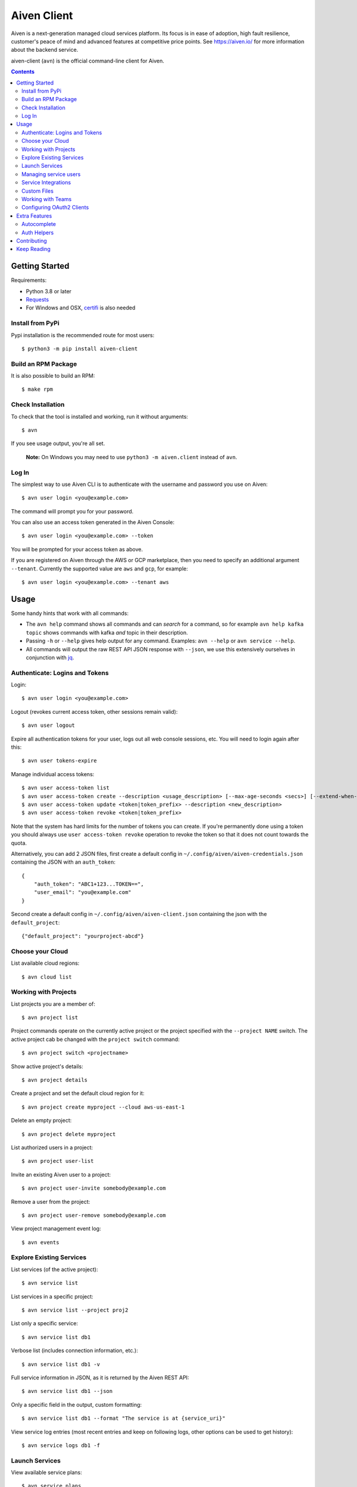 Aiven Client |BuildStatus|_
###########################

.. |BuildStatus| image:: https://github.com/aiven/aiven-client/workflows/Build%20Aiven%20Client/badge.svg?branch=main
.. _BuildStatus: https://github.com/aiven/aiven-client/actions

Aiven is a next-generation managed cloud services platform.  Its focus is in
ease of adoption, high fault resilience, customer's peace of mind and
advanced features at competitive price points.  See https://aiven.io/ for
more information about the backend service.

aiven-client (``avn``) is the official command-line client for Aiven.

.. contents::


.. _platform-requirements:

Getting Started
===============

Requirements:

*  Python 3.8 or later

*  Requests_

*  For Windows and OSX, certifi_ is also needed

.. _`Requests`: http://www.python-requests.org/
.. _`certifi`: https://github.com/certifi/python-certifi

.. _installation:

Install from PyPi
-----------------

Pypi installation is the recommended route for most users::

  $ python3 -m pip install aiven-client


Build an RPM Package
--------------------

It is also possible to build an RPM::

  $ make rpm

Check Installation
------------------

To check that the tool is installed and working, run it without arguments::

  $ avn

If you see usage output, you're all set.

  **Note:** On Windows you may need to use ``python3 -m aiven.client`` instead of ``avn``.

Log In
------

The simplest way to use Aiven CLI is to authenticate with the username and
password you use on Aiven::

  $ avn user login <you@example.com>

The command will prompt you for your password.

You can also use an access token generated in the Aiven Console::

  $ avn user login <you@example.com> --token

You will be prompted for your access token as above.

If you are registered on Aiven through the AWS or GCP marketplace, then you need to specify an additional argument ``--tenant``. Currently the supported value are ``aws`` and ``gcp``, for example::

  $ avn user login <you@example.com> --tenant aws

.. _help-command:
.. _basic-usage:

Usage
=====

Some handy hints that work with all commands:

*  The ``avn help`` command shows all commands and can *search* for a command,
   so for example ``avn help kafka topic`` shows commands with kafka *and*
   topic in their description.

*  Passing ``-h`` or ``--help`` gives help output for any command. Examples:
   ``avn --help`` or ``avn service --help``.

*  All commands will output the raw REST API JSON response with ``--json``,
   we use this extensively ourselves in conjunction with
   `jq <https://stedolan.github.io/jq/>`__.


.. _login-and-users:

Authenticate: Logins and Tokens
-------------------------------

Login::

  $ avn user login <you@example.com>

Logout (revokes current access token, other sessions remain valid)::

  $ avn user logout

Expire all authentication tokens for your user, logs out all web console sessions, etc.
You will need to login again after this::

 $ avn user tokens-expire

Manage individual access tokens::

 $ avn user access-token list
 $ avn user access-token create --description <usage_description> [--max-age-seconds <secs>] [--extend-when-used]
 $ avn user access-token update <token|token_prefix> --description <new_description>
 $ avn user access-token revoke <token|token_prefix>

Note that the system has hard limits for the number of tokens you can create. If you're
permanently done using a token you should always use ``user access-token revoke`` operation
to revoke the token so that it does not count towards the quota.

Alternatively, you can add 2 JSON files, first create a default config in ``~/.config/aiven/aiven-credentials.json`` containing the JSON with an ``auth_token``::

  {
      "auth_token": "ABC1+123...TOKEN==",
      "user_email": "you@example.com"
  }

Second create a default config in ``~/.config/aiven/aiven-client.json`` containing the json with the ``default_project``::

  {"default_project": "yourproject-abcd"}

.. _clouds:

Choose your Cloud
-----------------

List available cloud regions::

  $ avn cloud list

.. _projects:

Working with Projects
---------------------

List projects you are a member of::

  $ avn project list

Project commands operate on the currently active project or the project
specified with the ``--project NAME`` switch. The active project cab be changed
with the ``project switch`` command::

  $ avn project switch <projectname>

Show active project's details::

  $ avn project details

Create a project and set the default cloud region for it::

  $ avn project create myproject --cloud aws-us-east-1

Delete an empty project::

  $ avn project delete myproject

List authorized users in a project::

  $ avn project user-list

Invite an existing Aiven user to a project::

  $ avn project user-invite somebody@example.com

Remove a user from the project::

  $ avn project user-remove somebody@example.com

View project management event log::

  $ avn events

.. _services:

Explore Existing Services
-------------------------

List services (of the active project)::

  $ avn service list

List services in a specific project::

  $ avn service list --project proj2

List only a specific service::

  $ avn service list db1

Verbose list (includes connection information, etc.)::

  $ avn service list db1 -v

Full service information in JSON, as it is returned by the Aiven REST API::

  $ avn service list db1 --json

Only a specific field in the output, custom formatting::

  $ avn service list db1 --format "The service is at {service_uri}"

View service log entries (most recent entries and keep on following logs, other options can be used to get history)::

  $ avn service logs db1 -f

.. _launching-services:

Launch Services
---------------

View available service plans::

  $ avn service plans

Launch a PostgreSQL service::

  $ avn service create mydb -t pg --plan hobbyist

View service type specific options, including examples on how to set them::

  $ avn service types -v

Launch a PostgreSQL service of a specific version (see above command)::

  $ avn service create mydb96 -t pg --plan hobbyist -c pg_version=9.6

Update a service's list of allowed client IP addresses. Note that a list of multiple
values is provided as a comma separated list::

  $ avn service update mydb96 -c ip_filter=10.0.1.0/24,10.0.2.0/24,1.2.3.4/32

Open psql client and connect to the PostgreSQL service (also available for InfluxDB)::

  $ avn service cli mydb96

Update a service to a different plan AND move it to another cloud region::

  $ avn service update mydb --plan startup-4 --cloud aws-us-east-1

Power off a service::

  $ avn service update mydb --power-off

Power on a service::

  $ avn service update mydb --power-on

Terminate a service (all data will be gone!)::

  $ avn service terminate mydb

Managing service users
----------------------

Some service types support multiple users (e.g. PostgreSQL database users).

List, add and delete service users::

  $ avn service user-list
  $ avn service user-create
  $ avn service user-delete

For Redis services running version 6 or above, it's possible to create users with ACLs_::

  $ avn service user-create --username new_user --redis-acl-keys="prefix* another_key" --redis-acl-commands="+set" --redis-acl-categories="-@all +@admin" --redis-acl-channels="prefix* some_chan" my-redis-service

.. _`ACLs`: https://redis.io/topics/acl

Service users are created with strong random passwords.

Service Integrations
--------------------
`Service integrations <https://aiven.io/service-integrations>`_ allow to link Aiven services to other Aiven services or to services
offered by other companies for example for logging. Some examples for various diffenent integrations:
`Google cloud logging`_, `AWS Cloudwatch logging`_, `Remote syslog integration`_ and `Getting started with Datadog`_.

.. _`Google cloud logging`: https://help.aiven.io/en/articles/4209837-sending-service-logs-to-google-cloud-logging
.. _`AWS Cloudwatch logging`: https://help.aiven.io/en/articles/4134821-sending-service-logs-to-aws-cloudwatch
.. _`Remote syslog integration`: https://help.aiven.io/en/articles/2933115-remote-syslog-integration
.. _`Getting started with Datadog`: https://help.aiven.io/en/articles/1759208-getting-started-with-datadog

List service integration endpoints::

    $ avn service integration-endpoint-list

List all available integration endpoint types for given project::

    $ avn service integration-endpoint-types-list --project <project>

Create a service integration endpoint::

    $ avn service integration-endpoint-create --project <project> --endpoint-type <endpoint type> --endpoint-name <endpoint name> --user-config-json <user configuration as json>
    $ avn service integration-endpoint-create --project <project> --endpoint-type <endpoint type> --endpoint-name <endpoint name> -c <KEY=VALUE type user configuration>

Update a service integration endpoint::

    $ avn service integration-endpoint-update --project <project> --user-config-json <user configuration as json> <endpoint id>
    $ avn service integration-endpoint-update --project <project> -c <KEY=VALUE type user configuration> <endpoint id>

Delete a service integration endpoint::

    $ avn service integration-endpoint-delete --project <project>  <endpoint_id>

List service integrations::

    $ avn service integration-list <service name>

List all available integration types for given project::

    $ avn service integration-types-list --project <project>

Create a service integration::

    $ avn service integration-create --project <project> -t <integration type> -s <source service> -d <dest service> -S <source endpoint id> -D <destination endpoint id> --user-config-json <user configuration as json>
    $ avn service integration-create --project <project> -t <integration type> -s <source service> -d <dest service> -S <source endpoint id> -D <destination endpoint id> -c <KEY=VALUE type user configuration>

Update a service integration::

    $ avn service integration-update --project <project> --user-config-json <user configuration as json> <integration_id>
    $ avn service integration-update --project <project> -c <KEY=VALUE type user configuration> <integration_id>

Delete a service integration::

    $ avn service integration-delete --project <project> <integration_id>

Custom Files
--------------------

Listing files::

    $ anv service custom-file list --project <project> <service_name>

Reading file::

    $ anv service custom-file get --project <project> --file_id <file_id> [--target_filepath <file_path>] [--stdout_write] <service_name>


Uploading new files::

    $ avn service custom-file upload --project <project> --file_type <file_type> --file_path <file_path> --file_name <file_name> <service_name>

Updating existing files::

    $ avn service custom-file update --project <project> --file_path <file_path> --file_id <file_id> <service_name>
.. _teams:

Working with Teams
------------------

List account teams::

  $ avn account team list <account_id>

Create a team::

  $ avn account team create --team-name <team_name> <account_id>

Delete a team::

  $ avn account team delete --team-id <team_id> <account_id>

Attach team to a project::

  $ avn account team project-attach --team-id <team_id> --project <project_name> <account_id> --team-type <admin|developer|operator|read_only>


Detach team from project::

  $ avn account team project-detach --team-id <team_id> --project <project_name> <account_id>

List projects associated to the team::

  $ avn account team project-list --team-id <team_id> <account_id>

List members of the team::

  $ avn account team user-list --team-id <team_id> <account_id>

Invite a new member to the team::

  $ avn account team user-invite --team-id <team_id> <account_id> <somebody@example.com>

See the list of pending invitations::

  $ avn account team user-list-pending --team-id <team_id> <account_id>

Remove user from the team::

  $ avn account team user-delete --team-id <team_id> --user-id <user_id> <account_id>


.. _oauth2-clients:

Configuring OAuth2 Clients
--------------------------

List configured OAuth2 clients::

  $ avn account oauth2-client list <account_id>

Get a configured OAuth2 client's configuration::

  $ avn account oauth2-client list <account_id> --oauth2-client-id <client_id>

Create a new OAuth2 client information::

  $ avn account oauth2-client create <account_id> --name <app_name> -d <app_description> --redirect-uri <redirect_uri>

Delete an OAuth2 client::

  $ avn account oauth2-client delete <account_id> --oauth2-client-id <client_id>

List an OAuth2 client's redirect URIs::

  $ avn account oauth2-client redirect-list <account_id> --oauth2-client-id <client_id>

Create a new OAuth2 client redirect URI::

  $ avn account oauth2-client redirect-create <account_id> --oauth2-client-id <client_id> --redirect-uri <redirect_uri>

Delete an OAuth2 client redirect URI::

  $ avn account oauth2-client redirect-delete <account_id> --oauth2-client-id <client_id> --redirect-uri-id <redirect_uri_id>

List an OAuth2 client's secrets::

  $ avn account oauth2-client secret-list <account_id> --oauth2-client-id <client_id>

Create a new OAUth2 client secret::

  $ avn account oauth2-client secret-create <account_id> --oauth2-client-id <client_id>

Delete an OAuth2 client's secret::

  $ avn account oauth2-client secret-delete <account_id> --oauth2-client-id <client_id> --secret-id <secret_id>


Extra Features
==============

.. _shell-completions:

Autocomplete
------------

avn supports shell completions. It requires an optional dependency: argcomplete. Install it::

  $ python3 -m pip install argcomplete

To use completions in bash, add following line to ``~/.bashrc``::

  eval "$(register-python-argcomplete avn)"

For more information (including completions usage in other shells) see https://kislyuk.github.io/argcomplete/.

Auth Helpers
------------

When you spin up a new service, you'll want to connect to it. The ``--json`` option combined with the `jq <https://stedolan.github.io/jq/>`_ utility is a good way to grab the fields you need for your specific service. Try this to get the connection string::

  $ avn service get --json <service> | jq ".service_uri"

Each project has its own CA cert, and other services (notably Kafka) use mutualTLS so you will also need the ``service.key`` and ``service.cert`` files too for those. Download all three files to the local directory::

  $ avn service user-creds-download --username avnadmin <service>

For working with `kcat <https://github.com/edenhill/kcat>`_ (see also our `help article <https://developer.aiven.io/docs/products/kafka/howto/kcat.html>`_ ) or the command-line tools that ship with Kafka itself, a keystore and trustore are needed. By specifying which user's creds to use, and a secret, you can generate these via ``avn`` too::

  $ avn service user-kafka-java-creds --username avnadmin -p t0pS3cr3t <service>

Contributing
============

Check the `CONTRIBUTING <https://github.com/aiven/aiven-client/blob/main/.github/CONTRIBUTING.md>`_ guide for details on how to contribute to this repository.

Keep Reading
============

We maintain some other resources that you may also find useful:

* `Command Line Magic with avn <https://aiven.io/blog/command-line-magic-with-the-aiven-cli>`__
* `Managing Billing Groups via CLI <https://help.aiven.io/en/articles/4720981-using-billing-groups-via-cli>`__
